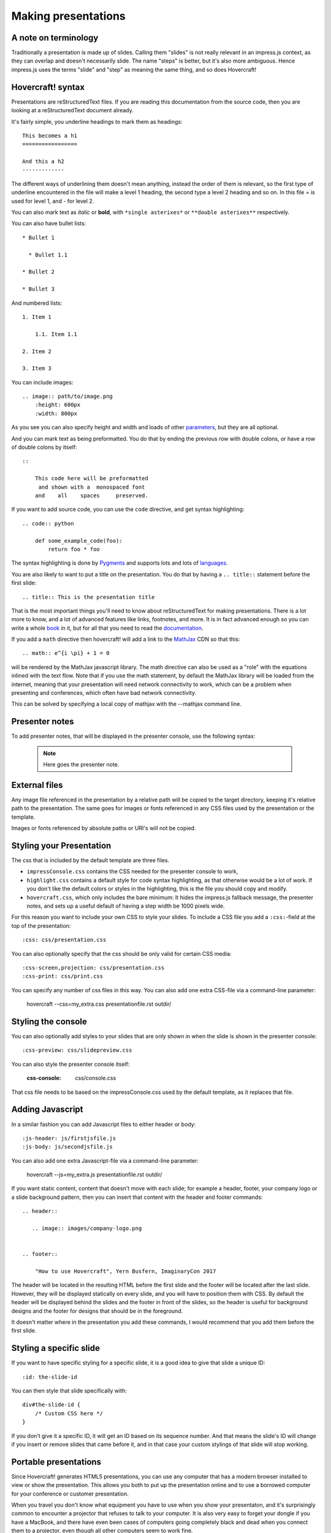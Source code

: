 Making presentations
====================

A note on terminology
---------------------

Traditionally a presentation is made up of slides. Calling them "slides" is
not really relevant in an impress.js context, as they can overlap and doesn't
necessarily slide. The name "steps" is better, but it's also more ambiguous.
Hence impress.js uses the terms "slide" and "step" as meaning the same thing,
and so does Hovercraft!


Hovercraft! syntax
------------------

Presentations are reStructuredText files. If you are reading this
documentation from the source code, then you are looking at a
reStructuredText document already.

It's fairly simple, you underline headings to mark them as headings::


    This becomes a h1
    =================

    And this a h2
    -------------


The different ways of underlining them doesn't mean anything, instead the
order of them is relevant, so the first type of underline encountered in the
file will make a level 1 heading, the second type a level 2 heading and so
on. In this file = is used for level 1, and - for level 2.

You can also mark text as *italic* or **bold**, with ``*single asterixes*``
or ``**double asterixes**`` respectively.

You can also have bullet lists::

    * Bullet 1

      * Bullet 1.1

    * Bullet 2

    * Bullet 3

And numbered lists::

    1. Item 1

        1.1. Item 1.1

    2. Item 2

    3. Item 3


You can include images::

    .. image:: path/to/image.png
        :height: 600px
        :width: 800px

As you see you can also specify height and width and loads of other parameters_, but they
are all optional.

And you can mark text as being preformatted. You do that by ending the
previous row with double colons, or have a row of double colons by itself::

    ::

        This code here will be preformatted
         and shown with a  monospaced font
        and    all    spaces     preserved.

If you want to add source code, you can use the ``code`` directive, and get
syntax highlighting::

    .. code:: python

        def some_example_code(foo):
            return foo * foo

The syntax highlighting is done by Pygments_ and supports lots and lots of
languages_.

You are also likely to want to put a title on the presentation. You do that
by having a ``.. title::`` statement before the first slide::

    .. title:: This is the presentation title

That is the most important things you'll need to know about reStructuredText for
making presentations. There is a lot more to know, and a lot of advanced features
like links, footnotes, and more. It is in fact advanced enough so you can write a
whole book_ in it, but for all that you need to read the documentation_.


If you add a ``math`` directive then hovercraft! will add a link to the MathJax_ CDN
so that this::

    .. math:: e^{i \pi} + 1 = 0


will be rendered by the MathJax javascript library. The math directive can also
be used as a "role" with the equations inlined with the text flow. Note that
if you use the math statement, by default the MathJax library will be loaded
from the internet, meaning that your presentation will need network connectivity
to work, which can be a problem when presenting and conferences, which often have
bad network connectivity.

This can be solved by specifying a local copy of mathjax with the --mathjax
command line.

Presenter notes
---------------

To add presenter notes, that will be displayed in the presenter console, use the
following syntax:

    .. note::
    
        Here goes the presenter note.

External files
--------------

Any image file referenced in the presentation by a relative path will be
copied to the target directory, keeping it's relative path to the
presentation. The same goes for images or fonts referenced in any
CSS files used by the presentation or the template.

Images or fonts referenced by absolute paths or URI's will not be copied.


Styling your Presentation
-------------------------

The css that is included by the default template are three files.

* ``impressConsole.css`` contains the CSS needed for the presenter console to work,

* ``highlight.css`` contains a default style for code syntax highlighting, as
  that otherwise would be a lot of work. If you don't like the default colors
  or styles in the highlighting, this is the file you should copy and modify.

* ``hovercraft.css``, which only includes the bare minimum: It hides the
  impress.js fallback message, the presenter notes, and sets up a useful
  default of having a step width be 1000 pixels wide.

For this reason you want to include your own CSS to style your slides. To
include a CSS file you add a ``:css:``-field at the top of the presentation::

    :css: css/presentation.css

You can also optionally specify that the css should be only valid for certain
CSS media::

    :css-screen,projection: css/presentation.css
    :css-print: css/print.css

You can specify any number of css files in this way.
You can also add one extra CSS-file via a command-line parameter:

    hovercraft --css=my_extra.css presentationfile.rst outdir/


Styling the console
-------------------

You can also optionally add styles to your slides that are only shown in when
the slide is shown in the presenter console::

    :css-preview: css/slidepreview.css

You can also style the presenter console itself:

    :css-console: css/console.css

That css file needs to be based on the impressConsole.css used by the default
template, as it replaces that file.


Adding Javascript
-----------------

In a similar fashion you can add Javascript files to either header or body::

    :js-header: js/firstjsfile.js
    :js-body: js/secondjsfile.js

You can also add one extra Javascript-file via a command-line parameter:

    hovercraft --js=my_extra.js presentationfile.rst outdir/

If you want static content, content that doesn't move with each slide; for
example a header, footer, your company logo or a slide background pattern,
then you can insert that content with the header and footer commands::

    .. header::

       .. image:: images/company-logo.png


    .. footer::

        "How to use Hovercraft", Yern Busfern, ImaginaryCon 2017

The header will be located in the resulting HTML before the first slide and
the footer will be located after the last slide. However, they will be
displayed statically on every slide, and you will have to position them with
CSS. By default the header will be displayed behind the slides and the footer
in front of the slides, so the header is useful for background designs and
the footer for designs that should be in the foreground.

It doesn't matter where in the presentation you add these commands, I would
recommend that you add them before the first slide.


Styling a specific slide
------------------------

If you want to have specific styling for a specific slide, it is a good
idea to give that slide a unique ID::

    :id: the-slide-id

You can then style that slide specifically with::

    div#the-slide-id {
        /* Custom CSS here */
    }

If you don't give it a specific ID, it will get an ID based on its sequence
number. And that means the slide's ID will change if you insert or remove
slides that came before it, and in that case your custom stylings of that
slide will stop working.

Portable presentations
----------------------

Since Hovercraft! generates HTML5 presentations, you can use any computer
that has a modern browser installed to view or show the presentation. This
allows you both to put up the presentation online and to use a borrowed
computer for your conference or customer presentation.

When you travel you don't know what equipment you have to use when you show
your presentaton, and it's surprisingly common to encounter a projector that
refuses to talk to your computer. It is also very easy to forget your dongle
if you have a MacBook, and there have even been cases of computers going
completely black and dead when you connect them to a projector, even though
all other computers seem to work fine.

The main way of making sure your presentation is portable is to try it on
different browsers and different computers. But the latter can be unfeasible,
not everyone has both Windows, Linux and OS X computers at home. To help make
your presentations portable it is a good idea to define your own @font-face's
and use them, so you are sure that the target browser will use the same fonts
as you do. Hovercraft! will automatically find @font-face definitions and
copy the font files to the target directory.


impress.js fields
-----------------

The documentation on impress.js is contained as comments in the `demo html
file <https://github.com/bartaz/impress.js/blob/master/index.html>`_. It is
not always very clear, so here comes a short summary for convenience.

The different data fields that impress.js will use in 0.5.3, which is the
current version, are the following:

* **data-transition-duration**: The time it will take to move from one slide to
  another. Defaults to 1000 (1 second). This is only valid on the presentation
  as a whole.

* **data-perspective**: Controls the "perspective" in the 3d effects. It
  defaults to 500. Setting it to 0 disables 3D effects.

* **data-x**: The horizontal position of a slide in pixels. Can be negative.

* **data-y**: The vertical position of a slide in pixels. Can be negative.

* **data-scale**: Sets the scale of a slide, which is what creates the zoom.
  Defaults to 1. A value of 4 means the slide is four times larger. In short:
  Lower means zooming in, higher means zooming out.

* **data-rotate-z**: The rotation of a slide in the x-axis, in degrees. This
  will cause the slide to be rotated clockwise or counter-clockwise.

* **data-rotate**: The same as **data-rotate-z**.

* **data-rotate-x**: The rotation of a slide in the x-axis, in degrees. This
  means you are moving the slide in a third dimension compared with other
  slides. This is generally cool effect, if used right.

* **data-rotate-y**: The rotation of a slide in the x-axis, in degrees.

* **data-z**: This controls the position of the slide on the z-axis. Setting
  this value to -3000 means it's positioned -3000 pixels away. This is only
  useful when you use **data-rotate-x** or **data-rotate-y**, otherwise it will
  only give the impression that the slide is made smaller, which isn't really
  useful.


Hovercraft! specialities
------------------------

Hovercraft! has some specific ways it uses reStructuredText. First of all, the
reStructuredText "transition" is used to mark the separation between
different slides or steps. A transition is simply a line with four or more
dashes::

    ----

You don't have to use dashes, you can use any of the characters used to
underline headings, ``= - ` : . ' " ~ ^ _ * + #``. And just as width
headings, using different characters indicates different "levels". In this
way you can make a hierarchical presentation, with steps and substeps.
However, impress.js does not support that, so this is only useful
if you make your own templates that uses another Javascript library, for
example Reveal.js_. If you have more than one transition level with
the templates included with Hovercraft, the resulting presentation may
behave strangely.

All reStructuredText fields are converted into attributes on the current tag.
Most of these will typically be ignored by the rendering to HTML, but there
are two places where the tags will make a difference, and that is by putting
them first in the document, or first on a slide.

Any fields you put first in a document will be rendered into attributes on
the main impress.js ``<div>``. The only ones that Hovercraft! will use are
``data-transition-duration``, ``skip-help``, ``auto-console`` and
``slide-numbers``.

Any fields you put first in a slide will be rendered into attributes on the
slide ``<div>``. This is used primarily to set the position/zoom/rotation of
the slide, either with the ``data-x``, ``data-y`` and other impress.js
settings, or the ``hovercraft-path`` setting, more on that later.

Hovercraft! will start making the first slide when it first encounters either
a transition or a header. Everything that comes before that will belong to the
presentation as a whole.

A presentation can therefore look something like this::


    :data-transition-duration: 2000
    :skip-help: true

    .. title: Presentation Title

    ----

    This is the first slide
    =======================

    Here comes some text.

    ----

    :data-x: 300
    :data-y: 2000

    This is the second slide
    ========================

    #. Here we have

    #. A numbered list

    #. It will get correct

    #. Numbers automatically


Relative positioning
--------------------

Hovercraft! gives you the ability to position slides relative to each other.
You do this by starting the coordinates with "r". This will position the
slide 500 pixels to the right and a thousand pixels above the previous slide::

    :data-x: r500
    :data-y: r-1000

Relative paths allow you to insert and remove slides and have other slides
adjust automatically. It's generally the most useful way of positioning.


Automatic positioning
---------------------

If you don't specify an attribute, the slide settings
will be the same as the previous slide. This means that if you used
relative positioning, the next slide will move the same distance.

This gives a linear movement, and your slides will end up in a straight line.

By default the movement is 1600 pixels to the right, which means that if you
don't position any slides at all, you get a standard presentation where the
slides will simply slide from right to left.


SVG Paths
---------

Hovercraft! supports positioning slides along an SVG path. This is handy, as
you can create a drawing in a software that supports SVG, and then copy-paste
that drawings path into your presentation.

You specify the SVG path with the ``:hovercraft-path:`` field. For example::

    :hovercraft-path: m275,175 v-150 a150,150 0 0,0 -150,150 z

Every following slide that does not have any explicit positioning will be
placed on this path.

There are some things you need to be careful about when using SVG paths.

Relative and absolute coordinates
.................................

SVG coordinates can either be absolute, with a reference to the page
origin; or relative, which is in reference to the last point. Hovercraft! can
handle both, but what it can not handle very well is a mixture of them.

Specifically, if you take an SVG path that starts with a relative movement
and extract that from the SVG document, you will lose the context. All
coordinates later must then also be relative. If you have an absolute
coordinate you then suddenly regain the context, and everything after the
first absolute coordinate will be misplaced compared to the points that come
before.

Most notable, the open source software "Inkscape" will mix absolute and
relative coordinates, if you allow it to use relative coordinates. You
therefore need to go into it's settings and uncheck the checkbox that allows
you to use relative coordinates. This forces Inkscape to save all coordinates
as absolute, which will work fine.

Start position
..............

By default the start position of the path, and hence the start position of
the first slide, will be whatever the start position would have been if the
slide had no positioning at all. If you want to change this position then
just include ``:data-x:`` or ``:data-y:`` fields. Both relative and absolute
positioning will work here.

In all cases, the first ``m`` or ``M`` command of the SVG path is effectively
ignored, but you have to include it anyway.

SVG transforms
..............

SVG allows you to draw up path and then transform it. Hovercraft! has no
support for these transforms, so before you extract the path you should make
sure the SVG software doesn't use transforms. In Inkscape you can do this by
the "Simplify" command.

Other SVG shapes
................

Hovercraft! doesn't support other SVG shapes, just the path. This is because
organising slides in squares, etc, is quite simple anyway, and the shapes can
be made into paths. Usually in the software you will have to select the shape
and tell your software to make it into a path. In Inkscape, transforming an
object into a path will generally mean that the whole path is made of
CubicBezier curves, which are unnecessarily complex. Using the "Simplify"
command in Inkscape is usually enough to make the shapes into paths.

Shape-scaling
.............

Hovercraft! will scale the path so that all the slides that need to fit into
the path will fit into the path. If you therefore have several paths in your
presentation, they will **not** keep their relative sizes, but will be
resized so the slides fit. If you need to have the shapes keep their relative
sizes, you need to combine them into one path.

Examples
--------

To see how to use Hovercraft! in practice, there are three example presentations
included with Hovercraft!

    hovercraft.rst_
        The demo presentation you can see at http://regebro.github.com/hovercraft

    tutorial.rst_
        A step by step guide to the features of Hovercraft!

    positions.rst_
        An explanation of how to use the positioning features.


.. _documentation: http://docutils.sourceforge.net/docs/index.html
.. _parameters: http://docutils.sourceforge.net/docs/ref/rst/directives.html#images
.. _book: http://python3porting.com/
.. _Pygments: http://pygments.org/
.. _languages: http://pygments.org/docs/lexers/
.. _hovercraft.rst: https://raw.githubusercontent.com/regebro/hovercraft/master/docs/examples/hovercraft.rst
.. _tutorial.rst: https://raw.githubusercontent.com/regebro/hovercraft/master/docs/examples/tutorial.rst
.. _positions.rst: https://raw.githubusercontent.com/regebro/hovercraft/master/docs/examples/positions.rst
.. _Reveal.js: http://lab.hakim.se/reveal-js/
.. _MathJax: http://www.mathjax.org/
